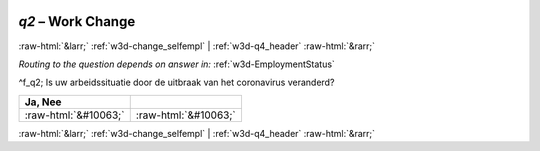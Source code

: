 .. _w3d-q2: 

 
 .. role:: raw-html(raw) 
        :format: html 
 
`q2` – Work Change
======================= 


:raw-html:`&larr;` :ref:`w3d-change_selfempl` | :ref:`w3d-q4_header` :raw-html:`&rarr;` 
 
*Routing to the question depends on answer in:* :ref:`w3d-EmploymentStatus` 

^f_q2; Is uw arbeidssituatie door de uitbraak van het coronavirus veranderd?
 
.. csv-table:: 
   :delim: | 
   :header: Ja, Nee
 
           :raw-html:`&#10063;`|:raw-html:`&#10063;` 

.. image:: ../_screenshots/w3-q2.png 


:raw-html:`&larr;` :ref:`w3d-change_selfempl` | :ref:`w3d-q4_header` :raw-html:`&rarr;` 
 
